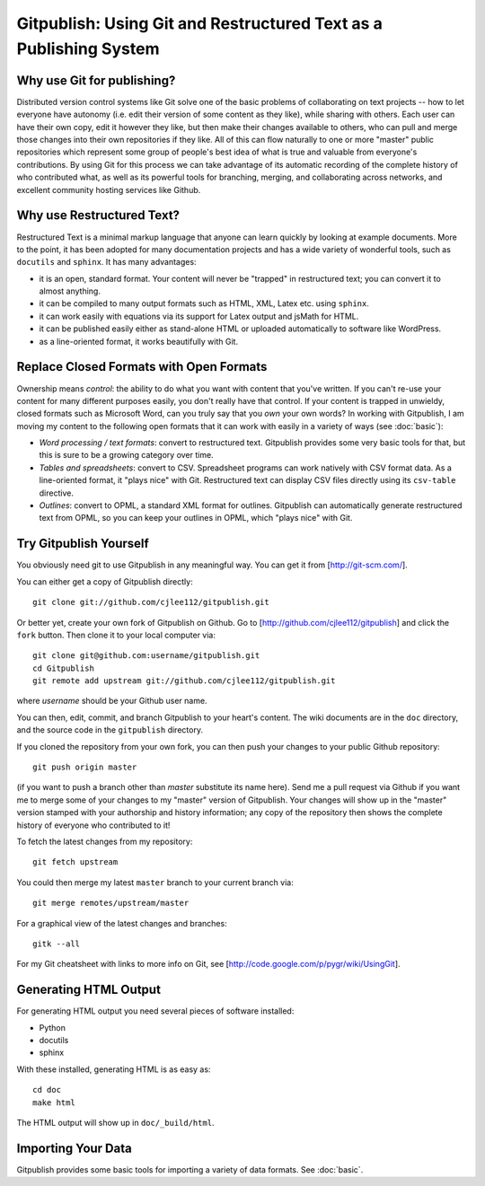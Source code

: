 
==================================================================
Gitpublish: Using Git and Restructured Text as a Publishing System
==================================================================

Why use Git for publishing?
---------------------------

Distributed version control systems like Git solve one of the basic 
problems of collaborating on text projects 
-- how to let everyone have autonomy (i.e. edit their
version of some content as they like), while sharing with others.
Each user can have their own copy, edit it however they like,
but then make their changes available to others, who can pull and merge
those changes into their own repositories if they like.  All of this
can flow naturally to one or more "master" public repositories which
represent some group of people's best idea of what is true and valuable
from everyone's contributions.  By using Git for this process we can
take advantage of its automatic recording of the complete history of
who contributed what, as well as its powerful tools for branching,
merging, and collaborating across networks, and excellent
community hosting services like Github.


Why use Restructured Text?
--------------------------

Restructured Text is a minimal markup language that anyone can learn
quickly by looking at example documents.  More to the point, it has been
adopted for many documentation projects and has a wide variety of
wonderful tools, such as ``docutils`` and ``sphinx``.  It has many
advantages:

* it is an open, standard format.  Your content will never be
  "trapped" in restructured text; you can convert it to almost anything.

* it can be compiled to many output formats such as HTML, XML, Latex etc.
  using ``sphinx``.

* it can work easily with equations via its support for Latex output
  and jsMath for HTML.

* it can be published easily either as stand-alone HTML or uploaded
  automatically to software like WordPress.

* as a line-oriented format, it works beautifully with Git.

Replace Closed Formats with Open Formats
----------------------------------------

Ownership means *control*: the ability to do what you want with content
that you've written.  If you can't re-use your content for many different
purposes easily, you don't really have that control.  If your content is
trapped in unwieldy, closed formats such as Microsoft Word, can you
truly say that you *own* your own words?  In working with Gitpublish,
I am moving my content to the following open formats that it can work
with easily in a variety of ways (see :doc:`basic`):

* *Word processing / text formats*: convert to restructured text.  Gitpublish
  provides some very basic tools for that, but this is sure to be a growing
  category over time.

* *Tables and spreadsheets*: convert to CSV.  Spreadsheet programs
  can work natively with CSV format data.  As a line-oriented format,
  it "plays nice" with Git.  Restructured text can display CSV files
  directly using its ``csv-table`` directive.

* *Outlines*: convert to OPML, a standard XML format for outlines.
  Gitpublish can automatically generate restructured text from OPML,
  so you can keep your outlines in OPML, which "plays nice" with Git.

Try Gitpublish Yourself
--------------------

You obviously need git to use Gitpublish in any meaningful way.  You 
can get it from [http://git-scm.com/].

You can either get a copy of Gitpublish directly::

   git clone git://github.com/cjlee112/gitpublish.git

Or better yet, create your own fork of Gitpublish on Github.  Go to
[http://github.com/cjlee112/gitpublish] and click the ``fork`` button.
Then clone it to your local computer via::

   git clone git@github.com:username/gitpublish.git
   cd Gitpublish
   git remote add upstream git://github.com/cjlee112/gitpublish.git

where *username* should be your Github user name.

You can then, edit, commit, and branch Gitpublish to your heart's content.
The wiki documents are in the ``doc`` directory, and the source code
in the ``gitpublish`` directory.

If you cloned the repository from your own fork, you can then push your changes
to your public Github repository::

   git push origin master

(if you want to push a branch other than *master* substitute its name here).
Send me a pull request via Github if you want me to merge some of your changes
to my "master" version of Gitpublish.  Your changes will show up in the "master"
version stamped with your authorship and history information; any copy 
of the repository then shows the complete history of everyone who contributed
to it!

To fetch the latest changes from my repository::

   git fetch upstream

You could then merge my latest ``master`` branch to your current branch via::

   git merge remotes/upstream/master

For a graphical view of the latest changes and branches::

   gitk --all 

For my Git cheatsheet with links to more info on Git, see
[http://code.google.com/p/pygr/wiki/UsingGit].

Generating HTML Output
----------------------

For generating HTML output you need several pieces of software installed:

* Python

* docutils

* sphinx

With these installed, generating HTML is as easy as::

   cd doc
   make html

The HTML output will show up in ``doc/_build/html``.

Importing Your Data
-------------------

Gitpublish provides some basic tools for importing a variety of data
formats.  See :doc:`basic`.

